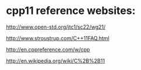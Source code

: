 #+startup : indent

* cpp11 reference websites:

http://www.open-std.org/jtc1/sc22/wg21/

http://www.stroustrup.com/C++11FAQ.html

http://en.cppreference.com/w/cpp

http://en.wikipedia.org/wiki/C%2B%2B11




